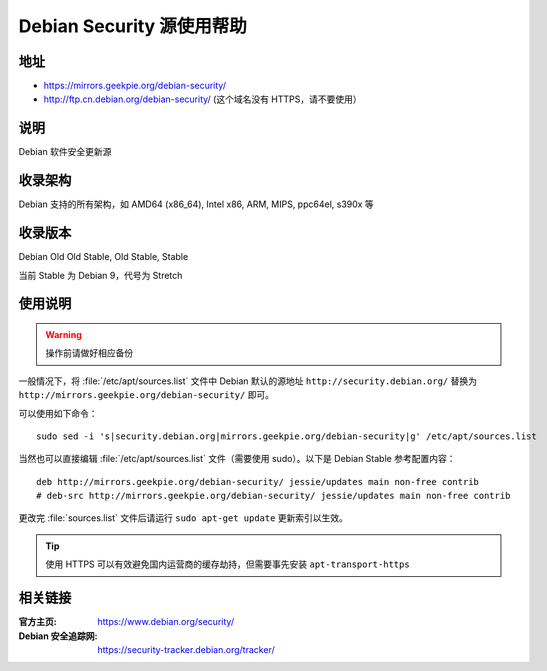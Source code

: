 ==========================
Debian Security 源使用帮助
==========================

地址
====

* https://mirrors.geekpie.org/debian-security/
* http://ftp.cn.debian.org/debian-security/ (这个域名没有 HTTPS，请不要使用）

说明
====

Debian 软件安全更新源

收录架构
========

Debian 支持的所有架构，如 AMD64 (x86_64), Intel x86, ARM, MIPS, ppc64el, s390x 等


收录版本
========

Debian Old Old Stable, Old Stable, Stable

当前 Stable 为 Debian 9，代号为 Stretch

使用说明
========

.. warning::
    操作前请做好相应备份

一般情况下，将 :file:`/etc/apt/sources.list` 文件中 Debian 默认的源地址 ``http://security.debian.org/``
替换为 ``http://mirrors.geekpie.org/debian-security/`` 即可。

可以使用如下命令：

::

  sudo sed -i 's|security.debian.org|mirrors.geekpie.org/debian-security|g' /etc/apt/sources.list

当然也可以直接编辑 :file:`/etc/apt/sources.list` 文件（需要使用 sudo）。以下是 Debian Stable 参考配置内容：

::

    deb http://mirrors.geekpie.org/debian-security/ jessie/updates main non-free contrib
    # deb-src http://mirrors.geekpie.org/debian-security/ jessie/updates main non-free contrib

更改完 :file:`sources.list` 文件后请运行 ``sudo apt-get update`` 更新索引以生效。

.. tip::
    使用 HTTPS 可以有效避免国内运营商的缓存劫持，但需要事先安装 ``apt-transport-https``


相关链接
========

:官方主页: https://www.debian.org/security/
:Debian 安全追踪网: https://security-tracker.debian.org/tracker/
